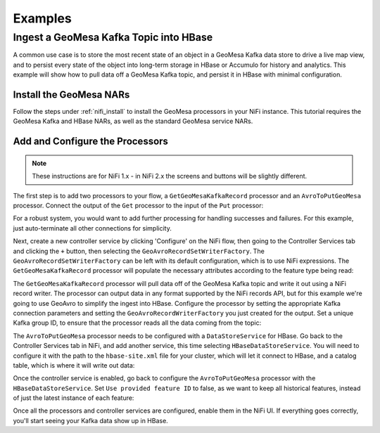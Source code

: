 Examples
--------

Ingest a GeoMesa Kafka Topic into HBase
~~~~~~~~~~~~~~~~~~~~~~~~~~~~~~~~~~~~~~~

A common use case is to store the most recent state of an object in a GeoMesa Kafka data store to drive a live map
view, and to persist every state of the object into long-term storage in HBase or Accumulo for history and
analytics. This example will show how to pull data off a GeoMesa Kafka topic, and persist it in HBase with
minimal configuration.

Install the GeoMesa NARs
^^^^^^^^^^^^^^^^^^^^^^^^

Follow the steps under :ref:`nifi_install` to install the GeoMesa processors in your NiFi instance. This
tutorial requires the GeoMesa Kafka and HBase NARs, as well as the standard GeoMesa service NARs.

Add and Configure the Processors
^^^^^^^^^^^^^^^^^^^^^^^^^^^^^^^^
.. note::

  These instructions are for NiFi 1.x - in NiFi 2.x the screens and buttons will be slightly different.

The first step is to add two processors to your flow, a ``GetGeoMesaKafkaRecord`` processor and an
``AvroToPutGeoMesa`` processor. Connect the output of the ``Get`` processor to the input of the ``Put``
processor:

.. image:: /user/_static/img/nifi-kafka-to-hbase-flow.png
   :align: center

For a robust system, you would want to add further processing for handling successes and failures. For
this example, just auto-terminate all other connections for simplicity.

Next, create a new controller service by clicking 'Configure' on the NiFi flow, then going to the Controller
Services tab and clicking the ``+`` button, then selecting the ``GeoAvroRecordSetWriterFactory``. The
``GeoAvroRecordSetWriterFactory`` can be left with its default configuration, which is to use NiFi expressions.
The ``GetGeoMesaKafkaRecord`` processor will populate the necessary attributes according to the feature type
being read:

.. image:: /user/_static/img/nifi-avro-record-writer-config.png
   :align: center

The ``GetGeoMesaKafkaRecord`` processor will pull data off of the GeoMesa Kafka topic and write it out using
a NiFi record writer. The processor can output data in any format supported by the NiFi records API, but for
this example we're going to use GeoAvro to simplify the ingest into HBase. Configure the processor by
setting the appropriate Kafka connection parameters and setting the ``GeoAvroRecordWriterFactory`` you just
created for the output. Set a unique Kafka group ID, to ensure that the processor reads all the data coming
from the topic:

.. image:: /user/_static/img/nifi-get-kafka-record-config.png
   :align: center

The ``AvroToPutGeoMesa`` processor needs to be configured with a ``DataStoreService`` for HBase. Go back to
the Controller Services tab in NiFi, and add another service, this time selecting ``HBaseDataStoreService``.
You will need to configure it with the path to the ``hbase-site.xml`` file for your cluster, which will let
it connect to HBase, and a catalog table, which is where it will write out data:

.. image:: /user/_static/img/nifi-hbase-service-config.png
   :align: center

Once the controller service is enabled, go back to configure the ``AvroToPutGeoMesa`` processor with the
``HBaseDataStoreService``. Set ``Use provided feature ID`` to false, as we want to keep all historical
features, instead of just the latest instance of each feature:

.. image:: /user/_static/img/nifi-avro-put-config.png
   :align: center

Once all the processors and controller services are configured, enable them in the NiFi UI. If everything
goes correctly, you'll start seeing your Kafka data show up in HBase.
